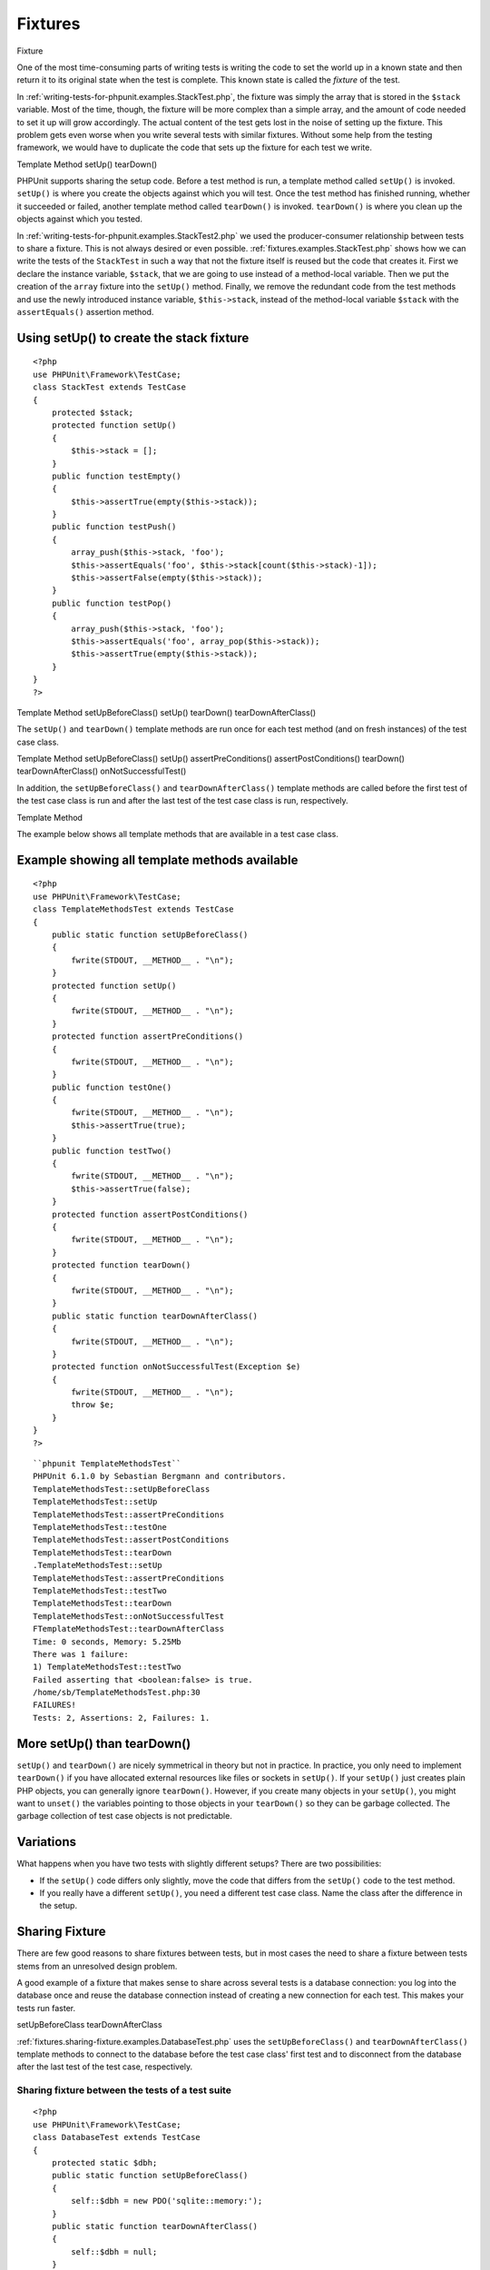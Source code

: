 

.. _fixtures:

========
Fixtures
========

Fixture

One of the most time-consuming parts of writing tests is writing the
code to set the world up in a known state and then return it to its
original state when the test is complete. This known state is called
the *fixture* of the test.

In :ref:`writing-tests-for-phpunit.examples.StackTest.php`, the
fixture was simply the array that is stored in the ``$stack``
variable. Most of the time, though, the fixture will be more complex
than a simple array, and the amount of code needed to set it up will
grow accordingly. The actual content of the test gets lost in the noise
of setting up the fixture. This problem gets even worse when you write
several tests with similar fixtures. Without some help from the testing
framework, we would have to duplicate the code that sets up the fixture
for each test we write.

Template Method
setUp()
tearDown()

PHPUnit supports sharing the setup code. Before a test method is run, a
template method called ``setUp()`` is invoked.
``setUp()`` is where you create the objects against which
you will test. Once the test method has finished running, whether it
succeeded or failed, another template method called
``tearDown()`` is invoked. ``tearDown()``
is where you clean up the objects against which you tested.

In :ref:`writing-tests-for-phpunit.examples.StackTest2.php` we
used the producer-consumer relationship between tests to share a fixture. This
is not always desired or even possible. :ref:`fixtures.examples.StackTest.php`
shows how we can write the tests of the ``StackTest`` in such
a way that not the fixture itself is reused but the code that creates it.
First we declare the instance variable, ``$stack``, that we
are going to use instead of a method-local variable. Then we put the
creation of the ``array`` fixture into the
``setUp()`` method. Finally, we remove the redundant code
from the test methods and use the newly introduced instance variable,
``$this->stack``, instead of the method-local variable
``$stack`` with the ``assertEquals()``
assertion method.

.. _fixtures.examples.StackTest.php:

Using setUp() to create the stack fixture
#########################################

::

    <?php
    use PHPUnit\Framework\TestCase;
    class StackTest extends TestCase
    {
        protected $stack;
        protected function setUp()
        {
            $this->stack = [];
        }
        public function testEmpty()
        {
            $this->assertTrue(empty($this->stack));
        }
        public function testPush()
        {
            array_push($this->stack, 'foo');
            $this->assertEquals('foo', $this->stack[count($this->stack)-1]);
            $this->assertFalse(empty($this->stack));
        }
        public function testPop()
        {
            array_push($this->stack, 'foo');
            $this->assertEquals('foo', array_pop($this->stack));
            $this->assertTrue(empty($this->stack));
        }
    }
    ?>

Template Method
setUpBeforeClass()
setUp()
tearDown()
tearDownAfterClass()

The ``setUp()`` and ``tearDown()`` template
methods are run once for each test method (and on fresh instances) of the
test case class.

Template Method
setUpBeforeClass()
setUp()
assertPreConditions()
assertPostConditions()
tearDown()
tearDownAfterClass()
onNotSuccessfulTest()

In addition, the ``setUpBeforeClass()`` and
``tearDownAfterClass()`` template methods are called before
the first test of the test case class is run and after the last test of the
test case class is run, respectively.

Template Method

The example below shows all template methods that are available in a test
case class.

.. _fixtures.examples.TemplateMethodsTest.php:

Example showing all template methods available
##############################################

::

    <?php
    use PHPUnit\Framework\TestCase;
    class TemplateMethodsTest extends TestCase
    {
        public static function setUpBeforeClass()
        {
            fwrite(STDOUT, __METHOD__ . "\n");
        }
        protected function setUp()
        {
            fwrite(STDOUT, __METHOD__ . "\n");
        }
        protected function assertPreConditions()
        {
            fwrite(STDOUT, __METHOD__ . "\n");
        }
        public function testOne()
        {
            fwrite(STDOUT, __METHOD__ . "\n");
            $this->assertTrue(true);
        }
        public function testTwo()
        {
            fwrite(STDOUT, __METHOD__ . "\n");
            $this->assertTrue(false);
        }
        protected function assertPostConditions()
        {
            fwrite(STDOUT, __METHOD__ . "\n");
        }
        protected function tearDown()
        {
            fwrite(STDOUT, __METHOD__ . "\n");
        }
        public static function tearDownAfterClass()
        {
            fwrite(STDOUT, __METHOD__ . "\n");
        }
        protected function onNotSuccessfulTest(Exception $e)
        {
            fwrite(STDOUT, __METHOD__ . "\n");
            throw $e;
        }
    }
    ?>

::

    ``phpunit TemplateMethodsTest``
    PHPUnit 6.1.0 by Sebastian Bergmann and contributors.
    TemplateMethodsTest::setUpBeforeClass
    TemplateMethodsTest::setUp
    TemplateMethodsTest::assertPreConditions
    TemplateMethodsTest::testOne
    TemplateMethodsTest::assertPostConditions
    TemplateMethodsTest::tearDown
    .TemplateMethodsTest::setUp
    TemplateMethodsTest::assertPreConditions
    TemplateMethodsTest::testTwo
    TemplateMethodsTest::tearDown
    TemplateMethodsTest::onNotSuccessfulTest
    FTemplateMethodsTest::tearDownAfterClass
    Time: 0 seconds, Memory: 5.25Mb
    There was 1 failure:
    1) TemplateMethodsTest::testTwo
    Failed asserting that <boolean:false> is true.
    /home/sb/TemplateMethodsTest.php:30
    FAILURES!
    Tests: 2, Assertions: 2, Failures: 1.

.. _fixtures.more-setup-than-teardown:

More setUp() than tearDown()
############################

``setUp()`` and ``tearDown()`` are nicely
symmetrical in theory but not in practice. In practice, you only need
to implement ``tearDown()`` if you have allocated
external resources like files or sockets in ``setUp()``.
If your ``setUp()`` just creates plain PHP objects, you
can generally ignore ``tearDown()``. However, if you
create many objects in your ``setUp()``, you might want
to ``unset()`` the variables pointing to those objects
in your ``tearDown()`` so they can be garbage collected.
The garbage collection of test case objects is not predictable.

.. _fixtures.variations:

Variations
##########

What happens when you have two tests with slightly different setups?
There are two possibilities:

- If the ``setUp()`` code differs only slightly, move
  the code that differs from the ``setUp()`` code to
  the test method.

- If you really have a different ``setUp()``, you need
  a different test case class. Name the class after the difference in
  the setup.

.. _fixtures.sharing-fixture:

Sharing Fixture
###############

There are few good reasons to share fixtures between tests, but in most
cases the need to share a fixture between tests stems from an unresolved
design problem.

A good example of a fixture that makes sense to share across several
tests is a database connection: you log into the database once and reuse
the database connection instead of creating a new connection for each
test. This makes your tests run faster.

setUpBeforeClass
tearDownAfterClass

:ref:`fixtures.sharing-fixture.examples.DatabaseTest.php`
uses the ``setUpBeforeClass()`` and
``tearDownAfterClass()`` template methods to connect to the
database before the test case class' first test and to disconnect from the
database after the last test of the test case, respectively.

.. _fixtures.sharing-fixture.examples.DatabaseTest.php:

Sharing fixture between the tests of a test suite
=================================================

::

    <?php
    use PHPUnit\Framework\TestCase;
    class DatabaseTest extends TestCase
    {
        protected static $dbh;
        public static function setUpBeforeClass()
        {
            self::$dbh = new PDO('sqlite::memory:');
        }
        public static function tearDownAfterClass()
        {
            self::$dbh = null;
        }
    }
    ?>

It cannot be emphasized enough that sharing fixtures between tests
reduces the value of the tests. The underlying design problem is
that objects are not loosely coupled. You will achieve better
results solving the underlying design problem and then writing tests
using stubs (see :ref:`test-doubles`), than by creating
dependencies between tests at runtime and ignoring the opportunity
to improve your design.

.. _fixtures.global-state:

Global State
############

`It is hard to test code that uses singletons. <http://googletesting.blogspot.com/2008/05/tott-using-dependancy-injection-to.html>`_
The same is true for code that uses global variables. Typically, the code
you want to test is coupled strongly with a global variable and you cannot
control its creation. An additional problem is the fact that one test's
change to a global variable might break another test.

In PHP, global variables work like this:

- A global variable ``$foo = 'bar';`` is stored as ``$GLOBALS['foo'] = 'bar';``.

- The ``$GLOBALS`` variable is a so-called *super-global* variable.

- Super-global variables are built-in variables that are always available in all scopes.

- In the scope of a function or method, you may access the global variable ``$foo`` by either directly accessing ``$GLOBALS['foo']`` or by using ``global $foo;`` to create a local variable with a reference to the global variable.

Besides global variables, static attributes of classes are also part of
the global state.

Global Variable
Test Isolation

By default, PHPUnit runs your tests in a way where changes to global
and super-global variables (``$GLOBALS``,
``$_ENV``, ``$_POST``,
``$_GET``, ``$_COOKIE``,
``$_SERVER``, ``$_FILES``,
``$_REQUEST``) do not affect other tests. Optionally, this
isolation can be extended to static attributes of classes.

.. note:: The backup and restore operations for global variables and static
   class attributes use ``serialize()`` and
   ``unserialize()``.
   Objects of some classes (e.g., ``PDO``) cannot be
   serialized and the backup operation will break when such an object is
   stored e.g. in the ``$GLOBALS`` array.

``@backupGlobals``
``$backupGlobalsBlacklist``

The ``@backupGlobals`` annotation that is discussed in
:ref:`appendixes.annotations.backupGlobals` can be used to
control the backup and restore operations for global variables.
Alternatively, you can provide a blacklist of global variables that are to
be excluded from the backup and restore operations like this

::

    class MyTest extends TestCase
    {
        protected $backupGlobalsBlacklist = ['globalVariable'];
        // ...
    }

.. note:: Setting the ``$backupGlobalsBlacklist`` property inside
   e.g. the ``setUp()`` method has no effect.

``@backupStaticAttributes``
``$backupStaticAttributesBlacklist``

The ``@backupStaticAttributes`` annotation discussed in
:ref:`appendixes.annotations.backupStaticAttributes`
can be used to back up all static property values in all declared classes
before each test and restore them afterwards.

It processes all classes that are declared at the time a test starts, not
only the test class itself. It only applies to static class properties,
not static variables within functions.

.. note:: The ``@backupStaticAttributes`` operation is executed
   before a test method, but only if it is enabled. If a static value was
   changed by a previously executed test that did not have
   ``@backupStaticAttributes`` enabled, then that value will
   be backed up and restored — not the originally declared default value.
   PHP does not record the originally declared default value of any static
   variable.
   The same applies to static properties of classes that were newly
   loaded/declared within a test. They cannot be reset to their originally
   declared default value after the test, since that value is unknown.
   Whichever value is set will leak into subsequent tests.
   For unit tests, it is recommended to explicitly reset the values of
   static properties under test in your ``setUp()`` code
   instead (and ideally also ``tearDown()``, so as to not
   affect subsequently executed tests).

You can provide a blacklist of static attributes that are to be excluded
from the backup and restore operations:

::

    class MyTest extends TestCase
    {
        protected $backupStaticAttributesBlacklist = [
            'className' => ['attributeName']
        ];
        // ...
    }

.. note:: Setting the ``$backupStaticAttributesBlacklist`` property
   inside e.g. the ``setUp()`` method has no effect.

